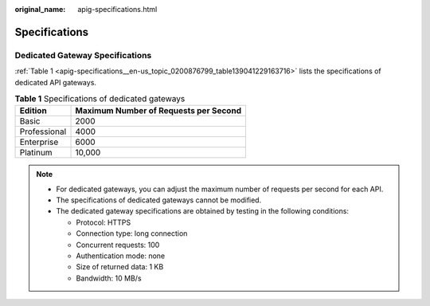 :original_name: apig-specifications.html

.. _apig-specifications:

Specifications
==============

Dedicated Gateway Specifications
--------------------------------

:ref:`Table 1 <apig-specifications__en-us_topic_0200876799_table139041229163716>` lists the specifications of dedicated API gateways.

.. _apig-specifications__en-us_topic_0200876799_table139041229163716:

.. table:: **Table 1** Specifications of dedicated gateways

   ============ =====================================
   Edition      Maximum Number of Requests per Second
   ============ =====================================
   Basic        2000
   Professional 4000
   Enterprise   6000
   Platinum     10,000
   ============ =====================================

.. note::

   -  For dedicated gateways, you can adjust the maximum number of requests per second for each API.
   -  The specifications of dedicated gateways cannot be modified.
   -  The dedicated gateway specifications are obtained by testing in the following conditions:

      -  Protocol: HTTPS
      -  Connection type: long connection
      -  Concurrent requests: 100
      -  Authentication mode: none
      -  Size of returned data: 1 KB
      -  Bandwidth: 10 MB/s
